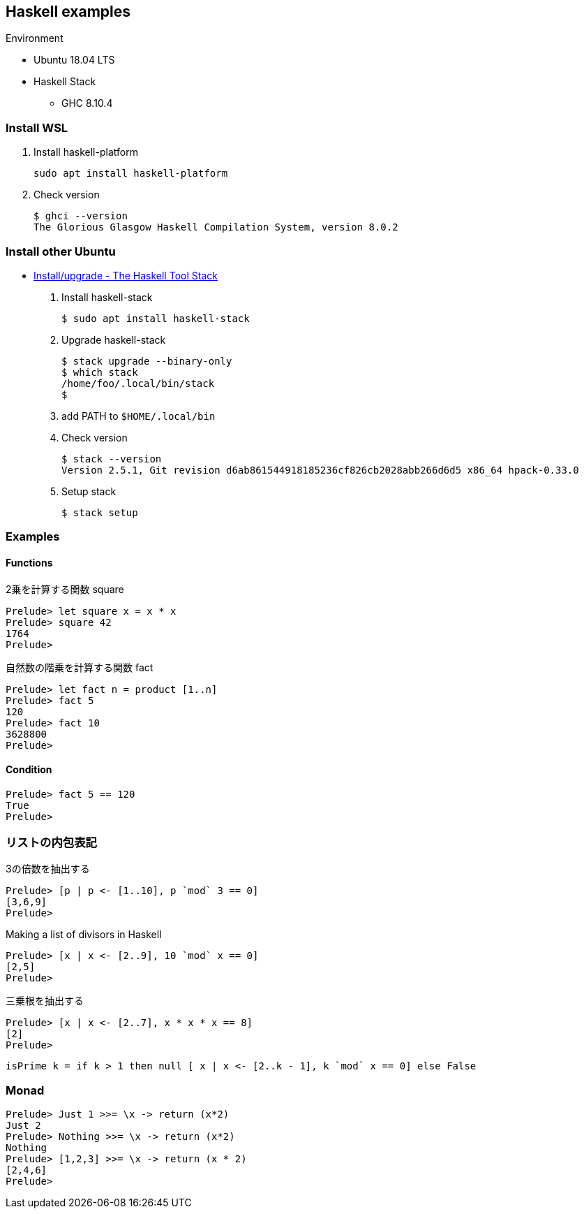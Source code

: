 == Haskell examples

.Environment
* Ubuntu 18.04 LTS
* Haskell Stack
** GHC 8.10.4

=== Install WSL

. Install haskell-platform
+
[source,console]
----
sudo apt install haskell-platform
----

. Check version
+
[source,console]
----
$ ghci --version
The Glorious Glasgow Haskell Compilation System, version 8.0.2
----

=== Install other Ubuntu

* https://docs.haskellstack.org/en/stable/install_and_upgrade/#ubuntu[Install/upgrade - The Haskell Tool Stack^]

. Install haskell-stack
+
[source,console]
----
$ sudo apt install haskell-stack
----

. Upgrade haskell-stack
+
[source,console]
----
$ stack upgrade --binary-only
$ which stack
/home/foo/.local/bin/stack
$
----

. add PATH to `$HOME/.local/bin`

. Check version
+
[source,console]
----
$ stack --version
Version 2.5.1, Git revision d6ab861544918185236cf826cb2028abb266d6d5 x86_64 hpack-0.33.0
----

. Setup stack
+
[source,console]
----
$ stack setup
----

=== Examples

==== Functions

.2乗を計算する関数 square
[source,haskell]
----
Prelude> let square x = x * x
Prelude> square 42
1764
Prelude>
----

.自然数の階乗を計算する関数 fact
----
Prelude> let fact n = product [1..n]
Prelude> fact 5
120
Prelude> fact 10
3628800
Prelude>
----

==== Condition
[source,haskell]
----
Prelude> fact 5 == 120
True
Prelude>
----

=== リストの内包表記
.3の倍数を抽出する
[source,haskell]
----
Prelude> [p | p <- [1..10], p `mod` 3 == 0]
[3,6,9]
Prelude>
----

.Making a list of divisors in Haskell
[source,haskell]
----
Prelude> [x | x <- [2..9], 10 `mod` x == 0]
[2,5]
Prelude>
----

.三乗根を抽出する
[source,haskell]
----
Prelude> [x | x <- [2..7], x * x * x == 8]
[2]
Prelude>
----

----
isPrime k = if k > 1 then null [ x | x <- [2..k - 1], k `mod` x == 0] else False
----

=== Monad

[source,haskell]
----
Prelude> Just 1 >>= \x -> return (x*2)
Just 2
Prelude> Nothing >>= \x -> return (x*2)
Nothing
Prelude> [1,2,3] >>= \x -> return (x * 2)
[2,4,6]
Prelude>
----
